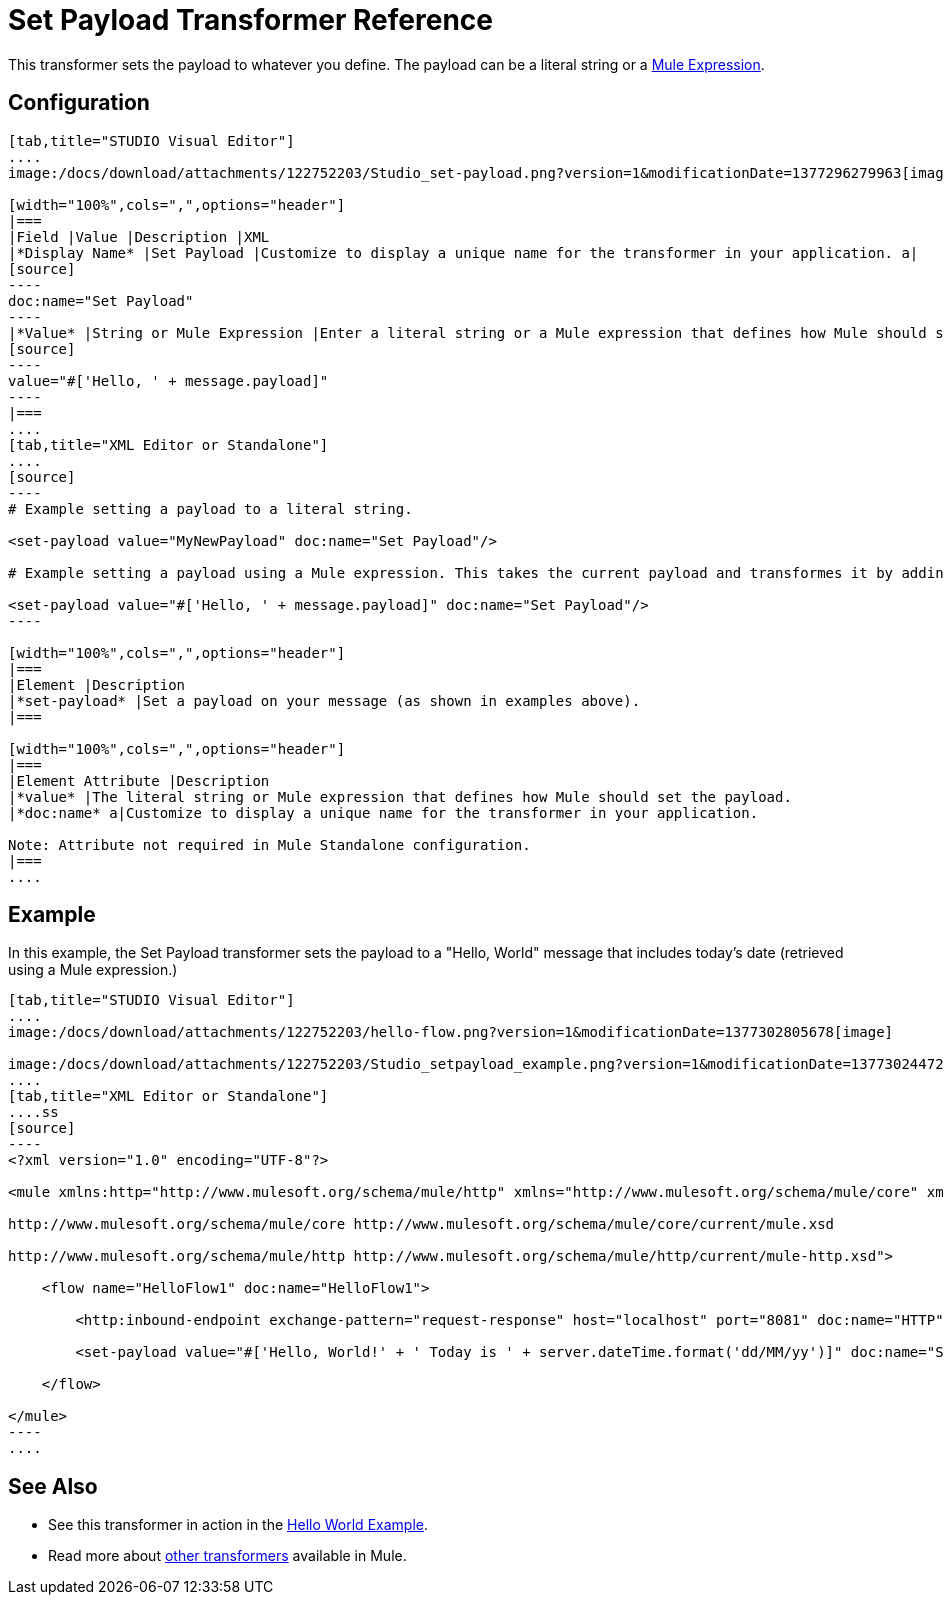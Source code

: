 = Set Payload Transformer Reference

This transformer sets the payload to whatever you define. The payload can be a literal string or a link:/docs/display/35X/Mule+Expression+Language+MEL[Mule Expression].

== Configuration

[tabs]
------
[tab,title="STUDIO Visual Editor"]
....
image:/docs/download/attachments/122752203/Studio_set-payload.png?version=1&modificationDate=1377296279963[image] 

[width="100%",cols=",",options="header"]
|===
|Field |Value |Description |XML
|*Display Name* |Set Payload |Customize to display a unique name for the transformer in your application. a|
[source]
----
doc:name="Set Payload"
----
|*Value* |String or Mule Expression |Enter a literal string or a Mule expression that defines how Mule should set the payload. a|
[source]
----
value="#['Hello, ' + message.payload]"
----
|===
....
[tab,title="XML Editor or Standalone"]
....
[source]
----
# Example setting a payload to a literal string.
 
<set-payload value="MyNewPayload" doc:name="Set Payload"/>
 
# Example setting a payload using a Mule expression. This takes the current payload and transformes it by adding the string "Hello, " in front of it. Thus, if your payload was "Charlie", this set-payload transformer changes it to "Hello, Charlie".
 
<set-payload value="#['Hello, ' + message.payload]" doc:name="Set Payload"/>
----

[width="100%",cols=",",options="header"]
|===
|Element |Description
|*set-payload* |Set a payload on your message (as shown in examples above).
|===

[width="100%",cols=",",options="header"]
|===
|Element Attribute |Description
|*value* |The literal string or Mule expression that defines how Mule should set the payload.
|*doc:name* a|Customize to display a unique name for the transformer in your application.

Note: Attribute not required in Mule Standalone configuration.
|===
....
------

== Example

In this example, the Set Payload transformer sets the payload to a "Hello, World" message that includes today's date (retrieved using a Mule expression.)

[tabs]
------
[tab,title="STUDIO Visual Editor"]
....
image:/docs/download/attachments/122752203/hello-flow.png?version=1&modificationDate=1377302805678[image]

image:/docs/download/attachments/122752203/Studio_setpayload_example.png?version=1&modificationDate=1377302447244[image]
....
[tab,title="XML Editor or Standalone"]
....ss
[source]
----
<?xml version="1.0" encoding="UTF-8"?>
 
<mule xmlns:http="http://www.mulesoft.org/schema/mule/http" xmlns="http://www.mulesoft.org/schema/mule/core" xmlns:doc="http://www.mulesoft.org/schema/mule/documentation" xmlns:spring="http://www.springframework.org/schema/beans" version="EE-3.4.0" xmlns:xsi="http://www.w3.org/2001/XMLSchema-instance" xsi:schemaLocation="http://www.springframework.org/schema/beans http://www.springframework.org/schema/beans/spring-beans-current.xsd
 
http://www.mulesoft.org/schema/mule/core http://www.mulesoft.org/schema/mule/core/current/mule.xsd
 
http://www.mulesoft.org/schema/mule/http http://www.mulesoft.org/schema/mule/http/current/mule-http.xsd">
 
    <flow name="HelloFlow1" doc:name="HelloFlow1">
 
        <http:inbound-endpoint exchange-pattern="request-response" host="localhost" port="8081" doc:name="HTTP"/>
 
        <set-payload value="#['Hello, World!' + ' Today is ' + server.dateTime.format('dd/MM/yy')]" doc:name="Set Payload"/>
 
    </flow>
 
</mule>
----
....
------

== See Also

* See this transformer in action in the link:/docs/display/35X/Hello+World+Example[Hello World Example].
* Read more about link:/docs/display/35X/Transformers[other transformers] available in Mule.
